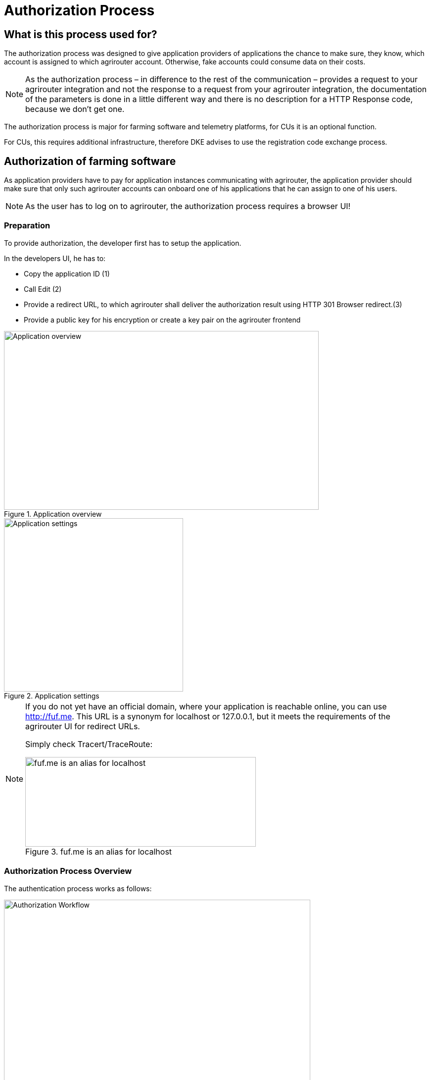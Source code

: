 = Authorization Process
:imagesdir: 


== What is this process used for?

The authorization process was designed to give application providers of applications the chance to make sure, they know, which account is assigned to which agrirouter account. Otherwise, fake accounts could consume data on their costs.

[NOTE]
====
As the authorization process – in difference to the rest of the communication – provides a request to your agrirouter integration and not the response to a request from your agrirouter integration, the documentation of the parameters is done in a little different way and there is no description for a HTTP Response code, because we don’t get one.
====


The authorization process is major for farming software and telemetry platforms, for CUs it is an optional function.

For CUs, this requires additional infrastructure, therefore DKE advises to use the registration code exchange process.

== Authorization of farming software

As application providers have to pay for application instances communicating with agrirouter, the application provider should make sure that only such agrirouter accounts can onboard one of his applications that he can assign to one of his users.

[NOTE]
====
As the user has to log on to agrirouter, the authorization process requires a browser UI!
====

=== Preparation

To provide authorization, the developer first has to setup the application.

In the developers UI, he has to:

* Copy the application ID (1)
* Call Edit (2)
* Provide a redirect URL, to which agrirouter shall deliver the authorization result using HTTP 301 Browser redirect.(3)
* Provide a public key for his encryption or create a key pair on the agrirouter frontend

.Application overview
image::ig2/image10.png[Application overview,636,361]


.Application settings
image::ig2/image11.png[Application settings,362,350]




[NOTE]
====
If you do not yet have an official domain, where your application is reachable online, you can use http://fuf.me. This URL is a synonym for localhost or 127.0.0.1, but it meets the requirements of the agrirouter UI for redirect URLs.

Simply check Tracert/TraceRoute:

.fuf.me is an alias for localhost
image::ig2/image12.png[fuf.me is an alias for localhost,466,181]

====

=== Authorization Process Overview

The authentication process works as follows:

.Authorization Workflow
image::ig2/image13.png[Authorization Workflow,619,376]


To better understand, what happens here, try the following:

1.  Call https://httpbin.org/get in your browser. You’ll get a JSON view of the get request
2.  Call https://httpbin.org/get?Param1=Value1&Param2=Value2 in your browser. You’ll get a view of the get request

* https://httpbin.org simply echoes the request that is send to the page. That’s important to understand

[NOTE]
====
* For testing purpose, you can just enter the url https://httpbin.org/get in your applications redirect URL (see below) to see the result of authorization.

* The step "user clicks on Link" might not be needed, applications could handle that different.
====

For example the application could send a redirect (HTTP Status 300) to directly redirect the user to the agrirouter Connection Website. The description "user clicks on Link" is simply the most understandable description we could come up with.

=== Generating an authorization URL

The base URL can be found xref:urls.adoc#AuthorizationURLs[here].

The authorization Link is a HTTP GET Request that has to be called from a browser.

[cols="1,4",options="header",]
|===============================================
|Method |Address
|GET |/application/\{\{applicationID}}/authorize
|===============================================

To provide a link for authorization, create a link like this:

**__\{\{agrirouter-url}}/application/\{\{applicationID}}/authorize?\{\{response_type}}&\{\{state}}&\{\{redirect_uri}}__**

[cols="2,3,3",options="header",]
|=====================================================================================
|Parameter |Example Value |Remark
|\{\{agrirouter-url}} |see above |Differentiates between QA and Live system
|\{\{applicationID}} |Noted from the agrirouter UI |
|\{\{response_type}} |response_type=onboard a|
Possible values:

verify: only verify the user,

onboard: verify user and create a Registration Code (Token)

|\{\{state}} |state=w4st556dr543d4wr4s4 a|
A number to identify the request result on server side. The provided Number should be:

* Unique
* Not guessable

|\{\{redirect_uri}} | |Could extend your entered redirect URL. The base redirect URL needs to be configured by the application developer in the UI. If this query parameter is omitted, the configured URL will be used. This parameter can override the configured URL as long as the configured URL is a substring of the one defined in the request (e.g. configured: example.com/callback | query parameter: example.com/callback/customer15). 
|=====================================================================================

[CAUTION]
====
Calling this link will deliver a website to log in to agrirouter, therefore, this link has to be called through a browser!
====

[NOTE]
====
The response type onboard can be used to onboard farming applications without having to create a Registration Code in the agrirouter UI.
====

=== Perform authorization

When the user clicks on the link, the agrirouter website is called. If the user is currently not logged in, he has to log in. After logging in, he is delivered a website to authorize the connection between agrirouter and the application provider:

.Application authorization screen
image::ig2/image14.png[Application authorization screen,252,202]


=== Analyse result

agrirouter sends an HTTP 301 redirect to the browser, encoding the authorization result in a GET queue attached to the Redirect URL entered in the developers’ application settings.

The browser reacts in requesting this redirect URL which performs a GET request at the endpoint of the address.

The following parameters will be delivered in the GET-Queue:

[cols="1,2,2,4",options="header",]
|============================================================================================================
|Position |Name |Type |Description
|1 |signature |String |A base64 encoded signature to verify that the source of the message is the agrirouter
|2 |state |String |The value that was passed to the agrirouter in parameter State
|3 |token |String |A base64 encoded JSON Object as Result
|(3) |error |String |If error is delivered, user declined connection!
|============================================================================================================

.Example of an authorization result
image::ig2/image15.png[Example of an authorization result,542,265]


==== Checking for errors

If the result includes a parameter *error*, the request was declined. Possible values:

[cols=",",options="header",]
|===============================================
|Value |Description
|request_declined |The user clicked on "decline"
|===============================================

==== Checking authenticity

Before analyzing the result, which is encoded in the *token*, it should be made sure that the result (provided to the browser and from there to the application providers server) is really provided by the agrirouter.

Steps:

 * concatenate _*state*_ and _*token*_ from the query
 * create the SHA256 hash of the concatenated string
 * verify the authenticity of the _*signature*_ with the **agrirouter public key** and generated hash

[CAUTION]
====
Make sure you **do not** use the public key you got when you created your application in agrirouter!

You **have to** use the key from xref:../keys.adoc[Certificates and keys]!
====

[NOTE]
====
* Many implementations of the verification algorithm directly include the SHA256 hashing. If you have to provide the algorithm SHA256 to your verification library call, it’s fairly possible that you do NOT have to create a SHA256 hash before and can directly provide the concated Strings of state and token.
====

==== Analyse the result in token

The result token is a base64 encoded JSON object including the following parameters:

[cols="1,1,3",options="header",]
|=======================================================================================================================================================
|Name |Type |Description
|account |String |The unique id of the user account on agrirouter that will be provided to you in the metrics exports for billing
|regcode |String |If response-type=onboard, this regcode will deliver a Registration Code equal to clicking the RegistrationCode when clicking "+Telemetry"-Button and select a CU in the agrirouter ui
|expires |DataTime |The date and time (in UTC), when the regcode becomes invalid
|=======================================================================================================================================================

IMPORTANT: The account ID is used for invoicing. Therefore it should be saved with the onboarding reponse together, so the check of the invoice is possible. If the account ID is missing comparing the items on the invoice is not possible, since the invoicing is based on the account ID.

**EXAMPLE**

    {
    "account": "31c83d5d-c307-42f9-80b1-6fc9324823b8", +
    "regcode": "f75bfbd41b",
    "expires": "2018-02-27T10:49:04.901Z"
    }


== Authorization for CUs and non-cloud-software

To perform authorization for software that is not provided as a cloud solution, a small cloud onboarding service could be created to handle the onboarding communication:

.Authorization for non-cloud-applications
image::ig1/image27.png[Authorization for non-cloud-applications,640,155]


[IMPORTANT]
====
Make sure, you save all the information returned from the authorization request, as you will e.g. need the account id for the xref:integration/revoke.adoc[Revoke functionality]!
====

